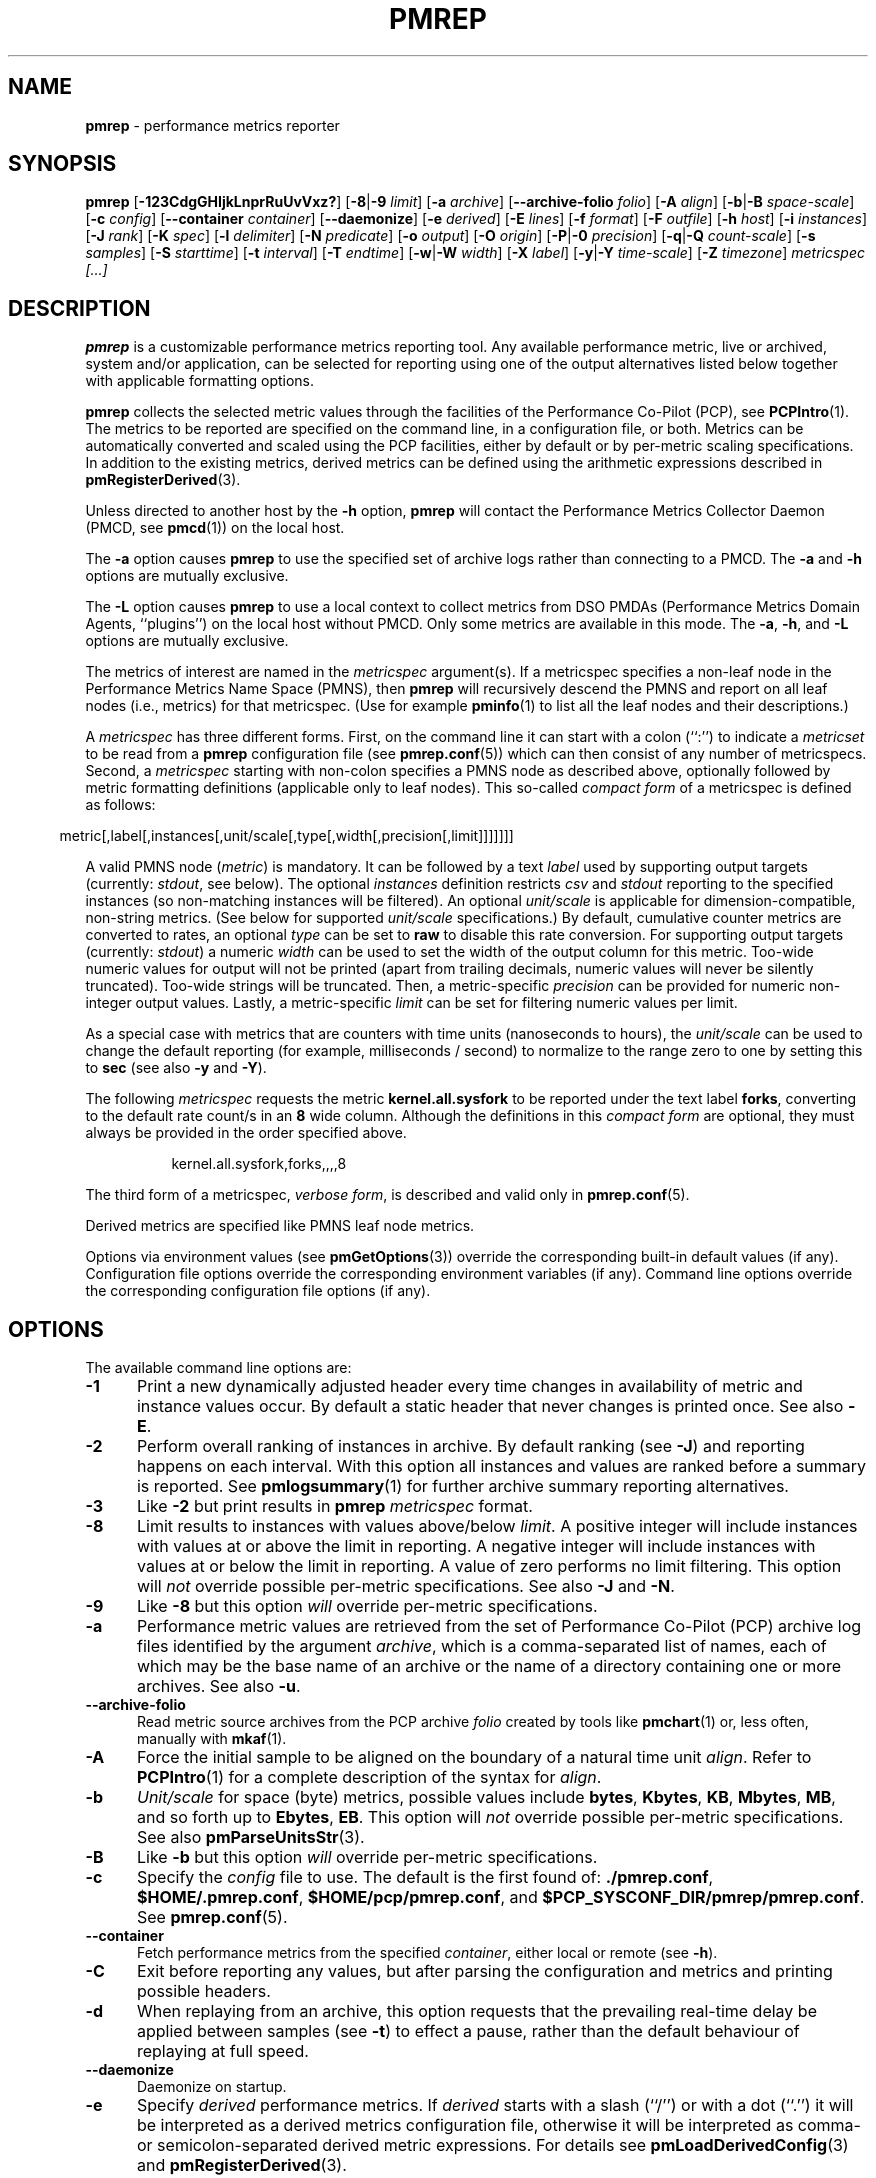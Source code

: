 '\"macro stdmacro
.\"
.\" Copyright (c) 2016-2018 Red Hat.
.\" Copyright (C) 2015-2018 Marko Myllynen <myllynen@redhat.com>
.\"
.\" This program is free software; you can redistribute it and/or modify it
.\" under the terms of the GNU General Public License as published by the
.\" Free Software Foundation; either version 2 of the License, or (at your
.\" option) any later version.
.\"
.\" This program is distributed in the hope that it will be useful, but
.\" WITHOUT ANY WARRANTY; without even the implied warranty of MERCHANTABILITY
.\" or FITNESS FOR A PARTICULAR PURPOSE.  See the GNU General Public License
.\" for more details.
.\"
.\"
.TH PMREP 1 "PCP" "Performance Co-Pilot"
.SH NAME
\f3pmrep\f1 \- performance metrics reporter
.SH SYNOPSIS
\fBpmrep\fP
[\fB\-123CdgGHIjkLnprRuUvVxz?\fP]
[\fB\-8\fP|\fB\-9\fP \fIlimit\fP]
[\fB\-a\fP \fIarchive\fP]
[\fB\-\-archive\-folio\fP \fIfolio\fP]
[\fB\-A\fP \fIalign\fP]
[\fB\-b\fP|\fB\-B\fP \fIspace-scale\fP]
[\fB\-c\fP \fIconfig\fP]
[\fB\-\-container\fP \fIcontainer\fP]
[\fB\-\-daemonize\fP]
[\fB\-e\fP \fIderived\fP]
[\fB\-E\fP \fIlines\fP]
[\fB\-f\fP \fIformat\fP]
[\fB\-F\fP \fIoutfile\fP]
[\fB\-h\fP \fIhost\fP]
[\fB\-i\fP \fIinstances\fP]
[\fB\-J\fP \fIrank\fP]
[\fB\-K\fP \fIspec\fP]
[\fB\-l\fP \fIdelimiter\fP]
[\fB\-N\fP \fIpredicate\fP]
[\fB\-o\fP \fIoutput\fP]
[\fB\-O\fP \fIorigin\fP]
[\fB\-P\fP|\fB\-0\fP \fIprecision\fP]
[\fB\-q\fP|\fB\-Q\fP \fIcount-scale\fP]
[\fB\-s\fP \fIsamples\fP]
[\fB\-S\fP \fIstarttime\fP]
[\fB\-t\fP \fIinterval\fP]
[\fB\-T\fP \fIendtime\fP]
[\fB\-w\fP|\fB\-W\fP \fIwidth\fP]
[\fB\-X\fP \fIlabel\fP]
[\fB\-y\fP|\fB\-Y\fP \fItime-scale\fP]
[\fB\-Z\fP \fItimezone\fP]
\fImetricspec\fP
\fI[...]\fP
.SH DESCRIPTION
.de EX
.in +0.5i
.ie t .ft CB
.el .ft B
.ie t .sp .5v
.el .sp
.ta \\w' 'u*8
.nf
..
.de EE
.fi
.ie t .sp .5v
.el .sp
.ft R
.in
..
.B pmrep
is a customizable performance metrics reporting tool.
Any available performance metric, live or archived, system and/or
application, can be selected for reporting using one of the output
alternatives listed below together with applicable formatting options.
.PP
.B pmrep
collects the selected metric values through the facilities of the
Performance Co-Pilot (PCP), see
.BR PCPIntro (1).
The metrics to be reported are specified on the command line,
in a configuration file, or both.
Metrics can be automatically converted and scaled using the PCP facilities,
either by default or by per-metric scaling specifications.
In addition to the existing metrics, derived metrics can be defined using
the arithmetic expressions described in
.BR pmRegisterDerived (3).
.PP
Unless directed to another host by the
.B \-h
option,
.B pmrep
will contact the Performance Metrics Collector Daemon (PMCD, see
.BR pmcd (1))
on the local host.
.PP
The
.B \-a
option causes
.B pmrep
to use the specified set of archive logs rather than connecting to a PMCD.
The
.B \-a
and
.B \-h
options are mutually exclusive.
.PP
The
.B \-L
option causes
.B pmrep
to use a local context to collect metrics from DSO PMDAs (Performance
Metrics Domain Agents, ``plugins'') on the local host without PMCD.
Only some metrics are available in this mode.
The
.BR \-a ,
.BR \-h ,
and
.B \-L
options are mutually exclusive.
.PP
The metrics of interest are named in the
.I metricspec
argument(s).
If a metricspec specifies a non-leaf node in the
Performance Metrics Name Space (PMNS), then
.B pmrep
will recursively descend the PMNS and report on all leaf nodes (i.e.,
metrics) for that metricspec.
(Use for example
.BR pminfo (1)
to list all the leaf nodes and their descriptions.)
.PP
A
.I metricspec
has three different forms.
First, on the command line it can start with a colon (``:'') to indicate a
.I metricset
to be read from a
.B pmrep
configuration file (see
.BR pmrep.conf (5))
which can then consist of any number of metricspecs.
Second, a
.I metricspec
starting with non-colon specifies a PMNS node as described above,
optionally followed by metric formatting definitions (applicable
only to leaf nodes).
This so-called
.I compact form
of a metricspec is defined as follows:
.PP
.in 0.5i
.ft CW
.nf
metric[,label[,instances[,unit/scale[,type[,width[,precision[,limit]]]]]]]
.fi
.ft R
.in
.PP
A valid PMNS node
.RI ( metric )
is mandatory.
It can be followed by a text
.I label
used by supporting output targets (currently:
.IR stdout ,
see below).
The optional
.I instances
definition restricts
.I csv
and
.I stdout
reporting to the specified instances (so non-matching instances
will be filtered).
An optional
.I unit/scale
is applicable for dimension-compatible, non-string metrics.
(See below for supported
.I unit/scale
specifications.)
By default, cumulative counter metrics are converted to rates, an optional
.I type
can be set to
.B raw
to disable this rate conversion.
For supporting output targets (currently:
.IR stdout )
a numeric
.I width
can be used to set the width of the output column for this metric.
Too-wide numeric values for output will not be printed (apart from
trailing decimals, numeric values will never be silently truncated).
Too-wide strings will be truncated.
Then, a metric-specific
.I precision
can be provided for numeric non-integer output values.
Lastly, a metric-specific
.I limit
can be set for filtering numeric values per limit.
.PP
As a special case with metrics that are counters with time units
(nanoseconds to hours), the
.I unit/scale
can be used to change the default reporting (for example,
milliseconds / second) to normalize to the range zero to one
by setting this to
.B sec
(see also
.B \-y
and
.BR \-Y ).
.PP
The following
.I metricspec
requests the metric
.B kernel.all.sysfork
to be reported under the text label
.BR forks ,
converting to the default rate count/s in an
.B 8
wide column.
Although the definitions in this
.I compact form
are optional, they must always be provided in the order specified above.
.PP
.in 1.5i
.ft CW
.nf
kernel.all.sysfork,forks,,,,8
.fi
.ft R
.in
.PP
The third form of a metricspec,
.IR "verbose form" ,
is described and valid only in
.BR pmrep.conf (5).
.PP
Derived metrics are specified like PMNS leaf node metrics.
.PP
Options via environment values (see
.BR pmGetOptions (3))
override the corresponding built-in default values (if any).
Configuration file options override the corresponding
environment variables (if any).
Command line options override the corresponding configuration
file options (if any).
.SH OPTIONS
The available command line options are:
.TP 5
.B \-1
Print a new dynamically adjusted header every time changes in
availability of metric and instance values occur.
By default a static header that never changes is printed once.
See also
.BR \-E .
.TP
.B \-2
Perform overall ranking of instances in archive.
By default ranking (see
.BR \-J )
and reporting happens on each interval.
With this option all instances and values are ranked
before a summary is reported.
See
.BR pmlogsummary (1)
for further archive summary reporting alternatives.
.TP
.B \-3
Like
.B \-2
but print results in \fBpmrep\fP \fImetricspec\fP format.
.TP
.B \-8
Limit results to instances with values above/below
.IR limit .
A positive integer will include instances with values
at or above the limit in reporting.
A negative integer will include instances with values
at or below the limit in reporting.
A value of zero performs no limit filtering.
This option will \fInot\fP override possible per-metric specifications.
See also
.BR \-J " and "
.BR \-N .
.TP
.B \-9
Like
.B \-8
but this option \fIwill\fP override per-metric specifications.
.TP
.B \-a
Performance metric values are retrieved from the set of Performance
Co-Pilot (PCP) archive log files identified by the argument
.IR archive ,
which is a comma-separated list of names,
each of which may be the base name of an archive or the name of
a directory containing one or more archives.
See also
.BR \-u .
.TP
.B \-\-archive\-folio
Read metric source archives from the PCP archive
.I folio
created by tools like
.BR pmchart (1)
or, less often, manually with
.BR mkaf (1).
.TP
.B \-A
Force the initial sample to be
aligned on the boundary of a natural time unit
.IR align .
Refer to
.BR PCPIntro (1)
for a complete description of the syntax for
.IR align .
.TP
.B \-b
.I Unit/scale
for space (byte) metrics, possible values include
.BR bytes ,
.BR Kbytes ,
.BR KB ,
.BR Mbytes ,
.BR MB ,
and so forth up to
.BR Ebytes ,
.BR EB .
This option will \fInot\fP override possible per-metric specifications.
See also
.BR pmParseUnitsStr (3).
.TP
.B \-B
Like
.B \-b
but this option \fIwill\fP override per-metric specifications.
.TP
.B \-c
Specify the
.I config
file to use.
The default is the first found of:
.BR ./pmrep.conf ,
.BR $HOME/.pmrep.conf ,
.BR $HOME/pcp/pmrep.conf ,
and
.BR $PCP_SYSCONF_DIR/pmrep/pmrep.conf .
See
.BR pmrep.conf (5).
.TP
.B \-\-container
Fetch performance metrics from the specified
.IR container ,
either local or remote (see
.BR \-h ).
.TP
.B \-C
Exit before reporting any values, but after parsing the configuration
and metrics and printing possible headers.
.TP
.B \-d
When replaying from an archive, this option requests that the prevailing
real-time delay be applied between samples (see
.BR \-t )
to effect a pause, rather than
the default behaviour of replaying at full speed.
.TP
.B \-\-daemonize
Daemonize on startup.
.TP
.B \-e
Specify
.I derived
performance metrics.
If
.I derived
starts with a slash (``/'') or with a dot (``.'') it will be
interpreted as a derived metrics configuration file, otherwise it will
be interpreted as comma- or semicolon-separated derived metric expressions.
For details see
.BR pmLoadDerivedConfig (3)
and
.BR pmRegisterDerived (3).
.TP
.B \-E
Repeat the header every
.I lines
of output.
See also
.BR \-1 .
.TP
.B \-f
Use the
.I format
string for formatting the timestamp.
The format will be used with Python's
.B datetime.strftime
method which is mostly the same as that described in
.BR strftime (3).
An empty
.I format
string (i.e., "") will remove the timestamps from the output.
Defaults to
.B %H:%M:%S
when using the
.I stdout
output target.
Defaults to
.B "%Y-%m-%d %H:%M:%S"
when using the
.I csv
output target.
.TP
.B \-F
Specify the output file
.IR outfile .
See
.BR \-o .
.TP
.B \-g
Output the column number and complete metric information,
one-per-line, before printing the metric values.
.TP
.B \-G
Do not include global metrics in reporting (see
.BR pmrep.conf (5)).
.TP
.B \-h
Fetch performance metrics from
.BR pmcd (1)
on
.IR host ,
rather than from the default localhost.
.TP
.B \-H
Do not print any headers.
.TP
.B \-i
Report only the listed
.I instances
from current instances (if present).
By default all current instances are reported,
except when writing an archive (see
.BR \-o )
when all instances are reported.
This is a global option that is used for all metrics unless a
metric-specific instance definition is provided as part of a
.IR metricspec .
By default single-valued ``flat'' metrics without multiple
instances are still reported as usual, use
.B \-v
to change this.
.RS
.PP
The list may consist of one or more comma-separated instances.
The instance name may be quoted with single (') or double (")
quotes for those cases where the instance name contains commas
or whitespace.
Note that on the command line when specifying more than one instance,
all the names must be quoted.
.PP
Multiple
.B \-i
options are allowed as an alternative way of specifying more than
one instance of interest.
Regular expressions can also be used.
.PP
As an example, the following would report the same instances:
.EX
$ pmrep \-i "'1 minute','5 minute'" kernel.all.load
$ pmrep \-i '"1 minute","5 minute"' kernel.all.load
$ pmrep \-i "'1 minute'" \-i "'5 minute'" kernel.all.load
$ pmrep kernel.all.load,,"'1 minute','5 minute'"
$ pmrep kernel.all.load,,'"1 minute","5 minute"'
.EE
.PP
However, this would report only the 1-minute instance:
.EX
$ pmrep \-i '"1 minute","5 minute"' kernel.all.load,,"1 minute"
.EE
.PP
But this would report all instances (due to per-metric override):
.EX
$ pmrep \-i '"1 minute","5 minute"' 'kernel.all.load,,.*'
.EE
.RE
.TP
.B \-I
Ignore incompatible metrics.
By default incompatible metrics (that is,
their type is unsupported or they cannot be scaled as requested)
will cause
.B pmrep
to terminate with an error message.
With this option all incompatible metrics are silently omitted
from reporting.
This may be especially useful when requesting
non-leaf nodes of the PMNS tree for reporting.
.TP
.B \-j
Perform instance live filtering.
This allows capturing all filtered instances even if processes
are restarted at some point (unlike without live filtering).
Doing live filtering over a huge amount of instances naturally
comes with some overhead so a bit of user caution is advised.
.TP
.B \-J
Limit results to highest/lowest
.I rank
instances of set-valued metrics.
A positive integer will include highest valued instances in reporting.
A negative integer will include lowest valued instances in reporting.
A value of zero performs no ranking.
See also
.BR \-2 and
.BR \-8 .
.TP
.B \-k
Write extended CSV output, similar to
.BR sadf (1).
.TP
.B \-K
When fetching metrics from a local context (see
.BR \-L ),
the
.B \-K
option may be used to control the DSO PMDAs that should be made accessible.
The
.I spec
argument conforms to the syntax described in
.BR pmSpecLocalPMDA (3).
More than one
.B \-K
option may be used.
.TP
.B \-l
Specify the
.I delimiter
that separates each column of
.I csv
or
.I stdout
output.
The default for
.I stdout
is two spaces (``  '') and comma (``,'') for
.IR csv .
In case of CSV output or stdout output with non-whitespace delimiter,
any instances of the delimiter in string values will be replaced by
the underscore (``_'') character.
.TP
.B \-L
Use a local context to collect metrics from DSO PMDAs on the local host
without PMCD.
See also
.BR \-K .
.TP
.B \-n
Perform ranking before live filtering.
By default instance live filter filtering (when requested, see
.BR \-j )
happens before instance ranking (when requested, see
.BR \-J ).
With this option the logic is inverted and ranking happens before
live filtering.
.TP
.B \-N
Specify a comma-separated list of
.I predicate
filter reference metrics.
By default ranking (see
.BR \-J )
happens for each metric individually.
With predicate filter reference metrics, ranking is done only for the
specified metrics.
When reporting, the rest of the metrics sharing the same
.I instance domain
(see
.BR PCPIntro (1))
as the predicates will include only the highest/lowest ranking
instances of the corresponding predicates.
.RS
.PP
So for example, when the using \fBproc.memory.rss\fP
(resident size of process)
as the
.I predicate
and including \fBproc.io.total_bytes\fP and \fBmem.util.used\fP as metrics
to be reported, only the processes using most/least memory (as per
.BR \-J )
will be included when reporting total bytes written by processes.
Since \fBmem.util.used\fP is a single-valued metric (thus not sharing the
same instance domain as the process-related metrics),
it will be reported as usual.
.RE
.TP
.B \-o
Use
.I output
target for reporting.
The default target is
.IR stdout .
The available target alternatives are:
.RS
.TP 2
.I archive
Record metrics into a PCP archive which can later be replayed with PCP
tools, including
.B pmrep
itself.
See
.BR LOGARCHIVE (5)
and
.BR PCPIntro (1)
for details about PCP archive files.
Requires
.BR \-F .
.TP 2
.I csv
Print metrics in CSV format (subject to formatting options).
.TP 2
.I stdout
Print metrics to stdout (format subject to formatting options).
.RE
.TP
.B \-O
When reporting archived metrics, start reporting at
.I origin
within the time window (see
.B \-S
and
.BR \-T ).
Refer to
.BR PCPIntro (1)
for a complete description of the syntax for
.IR origin .
.TP
.B \-p
Print timestamps.
By default no timestamps are printed.
.TP
.B \-P
Use
.I precision
for numeric non-integer output values.
If the value is too wide for its column width,
.I precision
is reduced one by one until the value fits,
or not printed at all if it does not.
The default is to use 3 decimal places (when applicable).
This option will \fInot\fP override possible per-metric specifications.
.TP
.B \-0
Like
.B \-P
but this option \fIwill\fP override per-metric specifications.
.TP
.B \-q
.I Unit/scale
for count metrics, possible values include
.BR "count x 10^\-1" ,
.BR "count" ,
.BR "count x 10" ,
.BR "count x 10^2" ,
and so forth from
.B 10^\-8
to
.BR 10^7 .
.\" https://bugzilla.redhat.com/show_bug.cgi?id=1264124
(These values are currently space-sensitive.)
This option will \fInot\fP override possible per-metric specifications.
See also
.BR pmParseUnitsStr (3).
.TP
.B \-Q
Like
.B \-q
but this option \fIwill\fP override per-metric specifications.
.TP
.B \-r
Output raw metric values, do not convert cumulative counters to rates.
When writing archives, raw values are always used.
This option \fIwill\fP override possible per-metric specifications.
.TP
.B \-R
As
.B \-r
but this option will \fInot\fP override per-metric specifications.
.TP
.B \-s
The argument
.I samples
defines the number of samples to be retrieved and reported.
If
.I samples
is 0 or
.B \-s
is not specified,
.B pmrep
will sample and report continuously (in real time mode) or until the end
of the set of PCP archives (in archive mode).
See also
.BR \-T .
.TP
.B \-S
When reporting archived metrics, the report will be restricted to those
records logged at or after
.IR starttime .
Refer to
.BR PCPIntro (1)
for a complete description of the syntax for
.IR starttime .
.TP
.B \-t
The default update
.I interval
may be set to something other than the default 1 second.
The
.I interval
argument follows the syntax described in
.BR PCPIntro (1),
and in the simplest form may be an unsigned integer
(the implied units in this case are seconds).
See also the
.B \-T
and
.B \-u
options.
.TP
.B \-T
When reporting archived metrics, the report will be restricted to those
records logged before or at
.IR endtime .
Refer to
.BR PCPIntro (1)
for a complete description of the syntax for
.IR endtime .
.RS
.PP
When used to define the runtime before \fBpmrep\fP will exit,
if no \fIsamples\fP is given (see \fB\-s\fP) then the number of
reported samples depends on \fIinterval\fP (see \fB\-t\fP).
If
.I samples
is given then
.I interval
will be adjusted to allow reporting of
.I samples
during runtime.
In case all of
.BR \-T ,
.BR \-s ,
and
.B \-t
are given,
.I endtime
determines the actual time
.B pmrep
will run.
.RE
.TP
.B \-u
When reporting archived metrics, by default values are reported
according to the selected sample interval (\c
.B \-t
option), not according to the actual record interval in an archive.
To this effect PCP interpolates the values to be reported based on the
records in the archive.
With the
.B \-u
option uninterpolated reporting is enabled, every recorded value for the
selected metrics is reported and the requested sample interval (\c
.BR \-t )
is ignored.
.RS
.PP
So for example, if a PCP archive contains recorded values for every 10
seconds and the requested sample interval is 1 hour, by default
.B pmrep
will use an interpolation scheme to compute the values of the requested
metrics from the values recorded in the proximity of these requested
metrics and values for every 1 hour are reported.
With
.B \-u
every record every 10 seconds are reported as such (the reported values
are still subject to rate conversion, use
.B \-r
or
.B \-R
to disable).
.RE
.TP
.B \-U
Omit unit information from headers.
.TP
.B \-v
Omit single-valued ``flat'' metrics from reporting, only consider
set-valued metrics (i.e., metrics with multiple values) for reporting.
See
.B \-i
and
.BR \-I .
.TP
.B \-V
Display version number and exit.
.TP
.B \-w
Set the
.I stdout
output column
.IR width .
Strings will be truncated to this width.
The default
.I width
is the shortest that can fit the metric text label, the forced minimum is 3.
This option will \fInot\fP override possible per-metric specifications.
.TP
.B \-W
Like
.B \-w
but this option \fIwill\fP override per-metric specifications.
.TP
.B \-x
Print extended header.
.TP
.B \-X
Swap columns and rows in \fIstdout\fP output, reporting one instance per
line, using \fIlabel\fP as the text label for instance column (set to an
empty string \fB""\fP to enable swapping without a specific text label).
This is convenient to allow easily using
.BR grep (1)
to filter results or to more closely mimic other utilities.
See also
.BR \-i .
.TP
.B \-y
.I Unit/scale
for time metrics, possible values include
.BR nanosec ,
.BR ns ,
.BR microsec ,
.BR us ,
.BR millisec ,
.BR ms ,
and so forth up to
.BR hour ,
.BR hr .
This option will \fInot\fP override possible per-metric specifications.
See also
.BR pmParseUnitsStr (3).
.TP
.B \-Y
Like
.B \-y
but this option \fIwill\fP override per-metric specifications.
.TP
.B \-z
Use the local timezone of the host that is the source of the
performance metrics, as identified by either the
.B \-h
or the
.B \-a
options.
The default is to use the timezone of the local host.
.TP
.B \-Z
Use
.I timezone
for the date and time.
.I Timezone
is in the format of the environment variable
.B TZ
as described in
.BR environ (7).
Note that when including a timezone string in output, ISO 8601 -style
UTC offsets are used (so something like \-Z EST+5 will become UTC-5).
.TP
.B \-?
Display usage message and exit.
.SH EXAMPLES
The following examples use the standard PCP facilities for collecting
the metric values, no external utilities are needed.
The referenced colon-starting
.I metricsets
are part of the system \fBpmrep.conf\fP file.
.PP
Display network interface metrics on the local host:
.RS +4
.ft B
.nf
$ pmrep network.interface.total.bytes
.fi
.ft P
.RE
.PP
Display all outgoing network metrics for the
.I wlan0
interface:
.RS +4
.ft B
.nf
$ pmrep \-i wlan0 \-v network.interface.out
.fi
.ft P
.RE
.PP
Display the predefined set of metrics from the default
.BR pmrep.conf (5)
containing information about I/O issued by
.I firefox
(tab after the colon can be used to complete available
metricset definitions):
.RS +4
.ft B
.nf
$ pmrep \-i '.*firefox.*' :proc-io
.fi
.ft P
.RE
.PP
Display per-device disk reads and writes from the host
.I server1
using two seconds interval and CSV output format:
.RS +4
.ft B
.nf
$ pmrep \-h server1 \-o csv \-t 2s disk.dev.read disk.dev.write
.fi
.ft P
.RE
.PP
Display timestamped
.BR vmstat (8)
like information using MBs instead of kilobytes and also include
the number of in-use inodes:
.RS +4
.ft B
.nf
$ pmrep \-p \-B MB vfs.inodes.count :vmstat
.fi
.ft P
.RE
.PP
Display
.B sar \-w
and
.B sar \-W
like information at the same time from the PCP archive
.I ./20150921.09.13
showing values recorded between 3 - 5 PM:
.RS +4
.ft B
.nf
$ pmrep \-a ./20150921.09.13 \-S @15:00 \-T @17:00 :sar\-w :sar\-W
.fi
.ft P
.RE
.PP
Record all 389 Directory Server, XFS file system and CPU/disk/memory
related metrics every five seconds for the next five minutes to the PCP
archive
.IR ./a :
.RS +1
.ft B
.nf
$ pmrep \-o archive \-F ./a \-t 5s \-T 5m ds389 xfs kernel.all.cpu disk mem
.fi
.ft P
.RE
.PP
Record process memory and I/O information for those processes
which are the three most memory-consuming processes:
.RS +4
.ft B
.nf
$ pmrep \-o archive \-F ./a \-J 3 \-n proc.memory.rss proc.io
.fi
.ft P
.RE
.SH FILES
.TP
.I pmrep.conf
\fBpmrep\fP configuration file (see \fB\-c\fP)
.TP
.I \f(CW$PCP_SYSCONF_DIR\fP/pmrep/pmrep.conf
system provided \fBpmrep\fP configuration file
.SH PCP ENVIRONMENT
Environment variables with the prefix \fBPCP_\fP are used to parameterize
the file and directory names used by PCP.
On each installation, the
file \fB/etc/pcp.conf\fP contains the local values for these variables.
The \fB$PCP_CONF\fP variable may be used to specify an alternative
configuration file, as described in \fBpcp.conf\fP(5).
.PP
For environment variables affecting PCP tools, see \fBpmGetOptions\fP(3).
.SH SEE ALSO
.BR mkaf (1),
.BR PCPIntro (1),
.BR pcp (1),
.BR pcp-atop (1),
.BR pcp2elasticsearch (1),
.BR pcp2graphite (1),
.BR pcp2influxdb (1),
.BR pcp2json (1),
.BR pcp2xlsx (1),
.BR pcp2xml (1),
.BR pcp2zabbix (1),
.BR pmcd (1),
.BR pmchart (1),
.BR pmcollectl (1),
.BR pmdiff (1),
.BR pmdumplog (1),
.BR pmdumptext (1),
.BR pminfo (1),
.BR pmiostat (1),
.BR pmlogextract (1),
.BR pmlogsummary (1),
.BR pmprobe (1),
.BR pmstat (1),
.BR pmval (1),
.BR sadf (1),
.BR sar (1),
.BR pmGetOptions (3),
.BR pmSpecLocalPMDA (3),
.BR pmLoadDerivedConfig (3),
.BR pmParseUnitsStr (3),
.BR pmRegisterDerived (3),
.BR strftime (3),
.BR LOGARCHIVE (5),
.BR pcp.conf (5),
.BR pmns (5),
.BR pmrep.conf (5),
.BR environ (7)
and
.BR vmstat (8).
